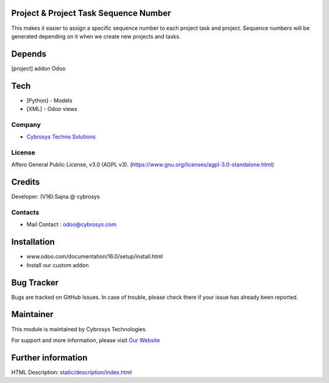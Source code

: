 .. image:: https://img.shields.io/badge/licence-AGPL--3-blue.svg
    :target: https://www.gnu.org/licenses/agpl-3.0-standalone.html
    :alt: License: AGPL-3

Project & Project Task Sequence Number
======================================
This makes it easier to assign a specific sequence number to each project task
and project. Sequence numbers will be generated depending on it when we create
new projects and tasks.

Depends
=======
[project] addon Odoo

Tech
====
* [Python] - Models
* [XML] - Odoo views

Company
-------
* `Cybrosys Techno Solutions <https://cybrosys.com/>`__

License
-------
Affero General Public License, v3.0 (AGPL v3).
(https://www.gnu.org/licenses/agpl-3.0-standalone.html)

Credits
=======
Developer: (V16):Sajna @ cybrosys

Contacts
--------
* Mail Contact : odoo@cybrosys.com

Installation
============
- www.odoo.com/documentation/16.0/setup/install.html
- Install our custom addon

Bug Tracker
===========
Bugs are tracked on GitHub Issues. In case of trouble, please check there if your issue has already been reported.

Maintainer
==========
.. image:: https://cybrosys.com/images/logo.png
   :target: https://cybrosys.com

This module is maintained by Cybrosys Technologies.

For support and more information, please visit `Our Website <https://cybrosys.com/>`__

Further information
===================
HTML Description: `<static/description/index.html>`__
